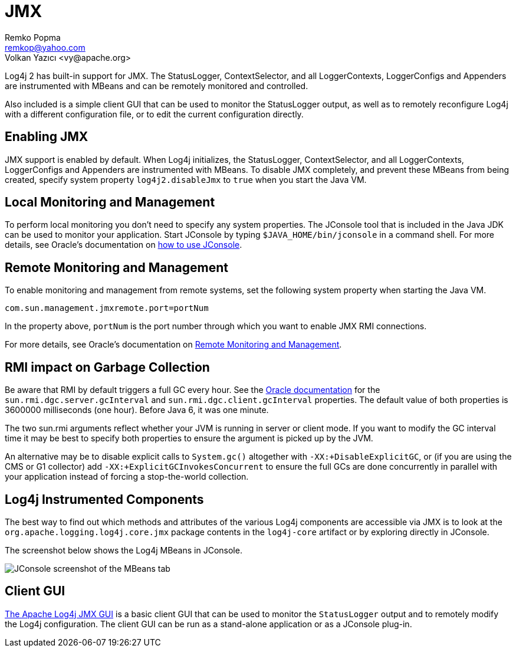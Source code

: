 ////
    Licensed to the Apache Software Foundation (ASF) under one or more
    contributor license agreements.  See the NOTICE file distributed with
    this work for additional information regarding copyright ownership.
    The ASF licenses this file to You under the Apache License, Version 2.0
    (the "License"); you may not use this file except in compliance with
    the License.  You may obtain a copy of the License at

         http://www.apache.org/licenses/LICENSE-2.0

    Unless required by applicable law or agreed to in writing, software
    distributed under the License is distributed on an "AS IS" BASIS,
    WITHOUT WARRANTIES OR CONDITIONS OF ANY KIND, either express or implied.
    See the License for the specific language governing permissions and
    limitations under the License.
////
= JMX
Remko Popma <remkop@yahoo.com>
Volkan Yazıcı <vy@apache.org>

Log4j 2 has built-in support for JMX. The StatusLogger, ContextSelector,
and all LoggerContexts, LoggerConfigs and Appenders are instrumented
with MBeans and can be remotely monitored and controlled.

Also included is a simple client GUI that can be used to monitor the
StatusLogger output, as well as to remotely reconfigure Log4j with a
different configuration file, or to edit the current configuration
directly.

[#Enabling_JMX]
== Enabling JMX

JMX support is enabled by default. When Log4j initializes, the
StatusLogger, ContextSelector, and all LoggerContexts, LoggerConfigs and
Appenders are instrumented with MBeans. To disable JMX completely, and
prevent these MBeans from being created, specify system property
`log4j2.disableJmx` to `true` when you start the Java VM.

[#Local]
== Local Monitoring and Management

To perform local monitoring you don't need to specify any system
properties. The JConsole tool that is included in the Java JDK can be
used to monitor your application. Start JConsole by typing
`$JAVA_HOME/bin/jconsole` in a command shell. For more details,
see Oracle's documentation on
https://docs.oracle.com/javase/7/docs/technotes/guides/management/jconsole.html[how
to use JConsole].

[#Remote]
== Remote Monitoring and Management

To enable monitoring and management from remote systems, set the
following system property when starting the Java VM.

`com.sun.management.jmxremote.port=portNum`

In the property above, `portNum` is the port number through which you
want to enable JMX RMI connections.

For more details, see Oracle's documentation on
https://docs.oracle.com/javase/7/docs/technotes/guides/management/agent.html#gdenl[Remote
Monitoring and Management].

[#RMI_GC]
== RMI impact on Garbage Collection

Be aware that RMI by default triggers a full GC every hour. See the
https://docs.oracle.com/javase/7/docs/technotes/guides/rmi/sunrmiproperties.html[Oracle
documentation] for the `sun.rmi.dgc.server.gcInterval` and
`sun.rmi.dgc.client.gcInterval` properties. The default value of both
properties is 3600000 milliseconds (one hour). Before Java 6, it was one
minute.

The two sun.rmi arguments reflect whether your JVM is running in server
or client mode. If you want to modify the GC interval time it may be
best to specify both properties to ensure the argument is picked up by
the JVM.

An alternative may be to disable explicit calls to `System.gc()`
altogether with `-XX:+DisableExplicitGC`, or (if you are using the CMS
or G1 collector) add `-XX:+ExplicitGCInvokesConcurrent` to ensure the
full GCs are done concurrently in parallel with your application instead
of forcing a stop-the-world collection.

[#Log4j_MBeans]
== Log4j Instrumented Components

The best way to find out which methods and attributes of the various  Log4j components are accessible via JMX is to look at the `org.apache.logging.log4j.core.jmx` package contents in the `log4j-core` artifact or by exploring directly in JConsole.

The screenshot below shows the Log4j MBeans in JConsole.

image:jmx-jconsole-mbeans.png[JConsole screenshot of the
MBeans tab]

[#ClientGUI]
== Client GUI

https://github.com/apache/logging-log4j-jmx-gui[The Apache Log4j JMX GUI] is a basic client GUI that can be used to monitor the `StatusLogger` output and to remotely modify the Log4j configuration.
The client GUI can be run as a stand-alone application or as a JConsole plug-in.
